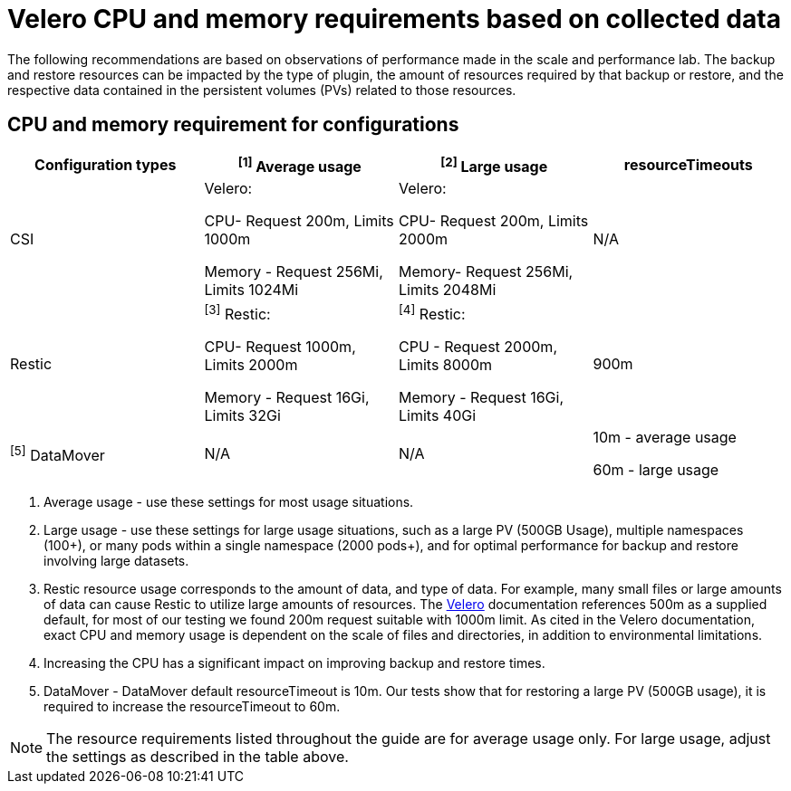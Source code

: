 // Module included in the following assemblies:
//
// * backup_and_restore/application_backup_and_restore/installing/installing-oadp-ocs.adoc

:_mod-docs-content-type: CONCEPT
[id="oadp-velero-cpu-memory-requirements_{context}"]
= Velero CPU and memory requirements based on collected data

The following recommendations are based on observations of performance made in the scale and performance lab. The backup and restore resources can be impacted by the type of plugin, the amount of resources required by that backup or restore, and the respective data contained in the persistent volumes (PVs) related to those resources.


== CPU and memory requirement for configurations
|===
|Configuration types | ^[1]^ Average usage |^[2]^ Large usage |resourceTimeouts

|CSI
|Velero:

CPU- Request 200m, Limits 1000m

Memory - Request 256Mi, Limits 1024Mi

|Velero:

CPU- Request 200m, Limits 2000m


Memory- Request  256Mi, Limits 2048Mi

|N/A

|Restic
|^[3]^ Restic:

CPU- Request 1000m, Limits 2000m

Memory - Request 16Gi, Limits 32Gi


|^[4]^ Restic:

CPU - Request 2000m, Limits 8000m


Memory - Request 16Gi, Limits 40Gi


|900m



|^[5]^ DataMover
|N/A
|N/A
|10m - average usage

60m - large usage
|===

[.small]
--
1. Average usage - use these settings for most usage situations.

2. Large usage - use these settings for large usage situations, such as a large PV (500GB Usage), multiple namespaces (100+), or many pods within a single namespace (2000 pods+), and for optimal performance for backup and restore involving large datasets.

3. Restic resource usage corresponds to the amount of data, and type of data. For example, many small files or large amounts of data can cause Restic to utilize large amounts of resources. The https://velero.io/docs/v1.11/customize-installation/#customize-resource-requests-and-limits/[Velero] documentation references 500m as a supplied default, for most of our testing we found 200m request suitable with 1000m limit.  As cited in the Velero documentation, exact CPU and memory usage is dependent on the scale of files and directories, in addition to environmental limitations.

4. Increasing the CPU has a significant impact on improving backup and restore times.

5. DataMover - DataMover default resourceTimeout is 10m. Our tests show that for restoring a large PV (500GB usage), it is required to increase the resourceTimeout to 60m.
--

[NOTE]
====
The resource requirements listed throughout the guide are for average usage only. For large usage, adjust the settings as described in the table above.
====


